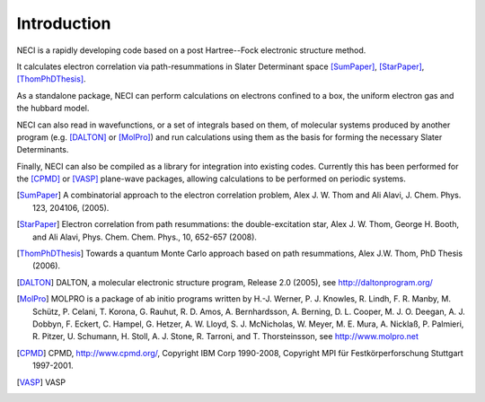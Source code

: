 .. _introduction:

============
Introduction
============

NECI is a rapidly developing code based on a post Hartree--Fock electronic structure method.

It calculates electron correlation via path-resummations in Slater Determinant space [SumPaper]_, [StarPaper]_, [ThomPhDThesis]_.

As a standalone package, NECI can perform calculations on electrons confined to a box, the uniform electron gas and the hubbard model.  

NECI can also read in wavefunctions, or a set of integrals based on them, of molecular systems produced by another program (e.g. [DALTON]_ or [MolPro]_) and run calculations using them as the basis for forming the necessary Slater Determinants.

Finally, NECI can also be compiled as a library for integration into existing codes.  Currently this has been performed for the [CPMD]_ or [VASP]_ plane-wave packages, allowing calculations to be performed on periodic systems.



.. [SumPaper] A combinatorial approach to the electron correlation problem, Alex J. W. Thom and Ali Alavi, J. Chem. Phys. 123, 204106, (2005).
.. [StarPaper] Electron correlation from path resummations: the double-excitation star, Alex J. W. Thom, George H. Booth, and Ali Alavi, Phys. Chem. Chem. Phys., 10, 652-657 (2008).
.. [ThomPhDThesis]  Towards a quantum Monte Carlo approach based on path resummations, Alex J.W. Thom, PhD Thesis (2006).
.. [DALTON] DALTON, a molecular electronic structure program, Release 2.0 (2005), see http://daltonprogram.org/
.. [MolPro] MOLPRO is a package of ab initio programs written by H.-J. Werner, P. J. Knowles, R. Lindh, F. R. Manby,  M. Schütz, P. Celani, T. Korona, G. Rauhut, R. D. Amos, A. Bernhardsson, A. Berning, D. L. Cooper, M. J. O. Deegan, A. J. Dobbyn, F. Eckert, C. Hampel, G. Hetzer, A. W. Lloyd, S. J. McNicholas, W. Meyer, M. E. Mura, A. Nicklaß, P. Palmieri, R. Pitzer, U. Schumann, H. Stoll, A. J. Stone, R. Tarroni, and T. Thorsteinsson, see http://www.molpro.net
.. [CPMD] CPMD, http://www.cpmd.org/, Copyright IBM Corp 1990-2008, Copyright MPI für Festkörperforschung Stuttgart 1997-2001.
.. [VASP] VASP
